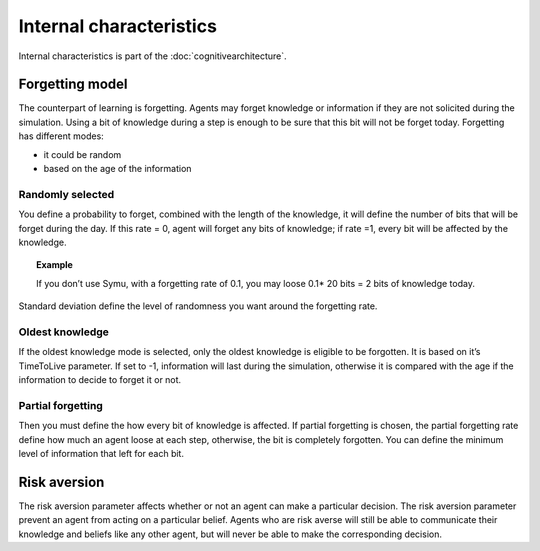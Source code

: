 .. index:: Internal characteristics, forgetting, cognitive architecture, risk aversion

************************
Internal characteristics 
************************

Internal characteristics is part of the :doc:`cognitivearchitecture`. 

Forgetting model
****************
The counterpart of learning is forgetting. Agents may forget knowledge or information if they are not solicited during the simulation. Using a bit of knowledge during a step is enough to be sure that this bit will not be forget today.
Forgetting has different modes: 

* it could be random 
* based on the age of the information

Randomly selected
=================

You define a probability to forget, combined with the length of the knowledge, it will define the number of bits that will be forget during the day. If this rate = 0, agent will forget any bits of knowledge; if rate =1, every bit will be affected by the knowledge.

.. topic:: Example

    If you don’t use Symu, with a forgetting rate of 0.1, you may loose 0.1* 20 bits = 2 bits of knowledge today.
    
Standard deviation define the level of randomness you want around the forgetting rate.

Oldest knowledge
================

If the oldest knowledge mode is selected, only the oldest knowledge is eligible to be forgotten. It is based on it’s TimeToLive parameter. If set to -1, information will last during the simulation, otherwise it is compared with the age if the information to decide to forget it or not.

Partial forgetting
==================

Then you must define the how every bit of knowledge is affected. If partial forgetting is chosen, the partial forgetting rate define how much an agent loose at each step, otherwise, the bit is completely forgotten.
You can define the minimum level of information that left for each bit.

Risk aversion
*************
The risk aversion parameter affects whether or not an agent can make a particular decision.
The risk aversion parameter prevent an agent from acting on a particular belief.
Agents who are risk averse will still be able to communicate their knowledge and beliefs like any other agent, but will never be able to make the corresponding decision.
        
